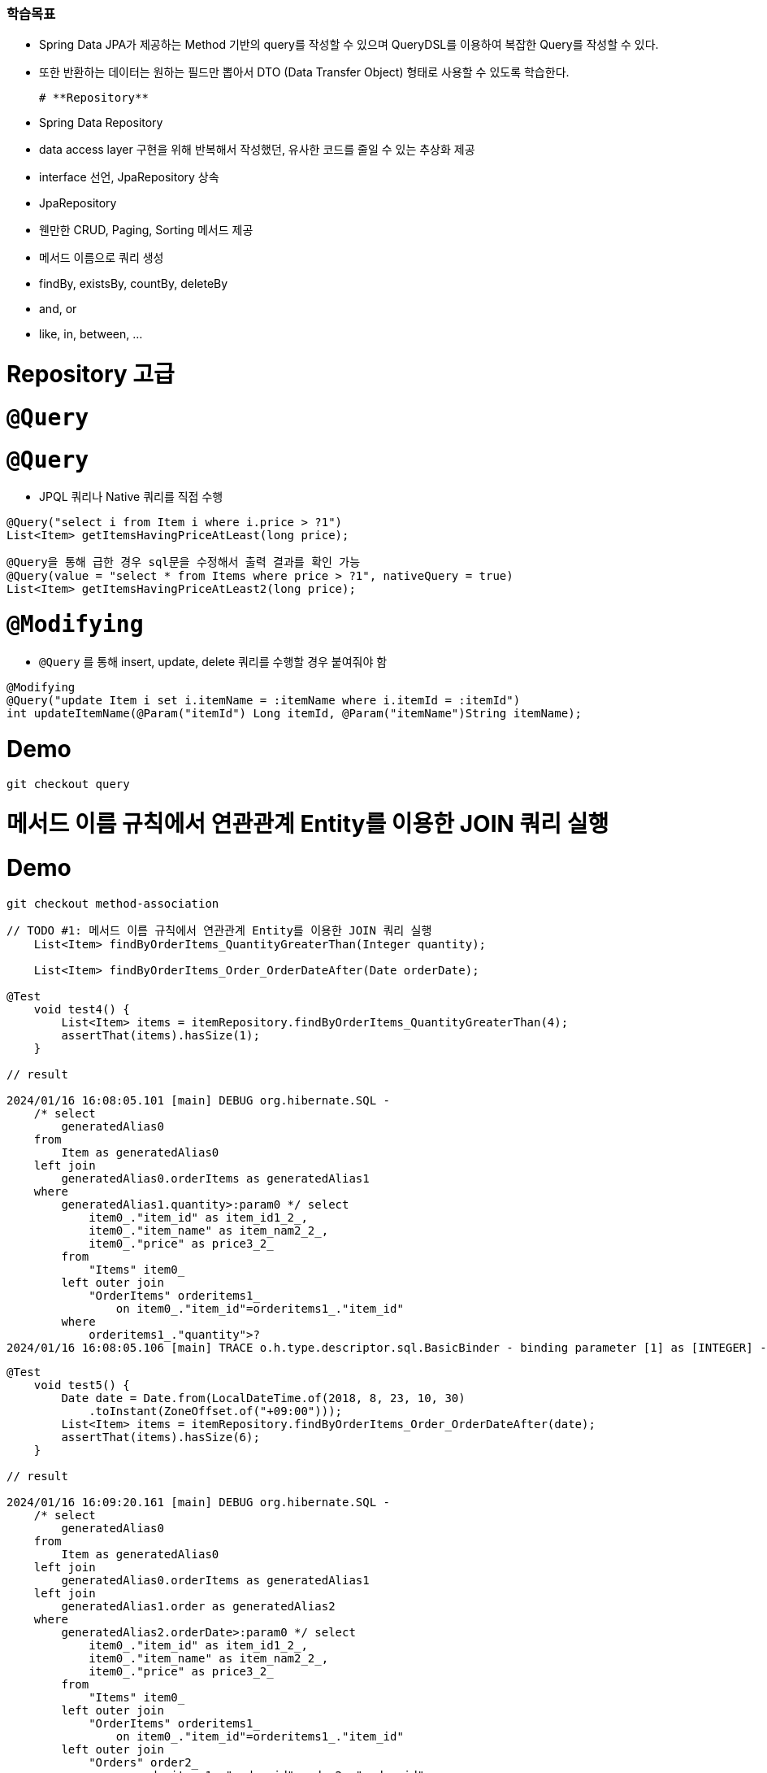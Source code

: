 
### 학습목표 
- Spring Data JPA가 제공하는 Method 기반의 query를 작성할 수 있으며 QueryDSL를 이용하여 복잡한 Query를 작성할 수 있다. 
- 또한 반환하는 데이터는 원하는 필드만 뽑아서 DTO (Data Transfer Object) 형태로 사용할 수 있도록 학습한다.

  # **Repository**

- Spring Data Repository
    - data access layer 구현을 위해 반복해서 작성했던, 유사한 코드를 줄일 수 있는 추상화 제공
    - interface 선언, JpaRepository 상속
- JpaRepository
    - 웬만한 CRUD, Paging, Sorting 메서드 제공
- 메서드 이름으로 쿼리 생성
    - findBy, existsBy, countBy, deleteBy
    - and, or
    - like, in, between, ...

# Repository 고급

# `@Query`

# **`@Query`**

- JPQL 쿼리나 Native 쿼리를 직접 수행

```java
@Query("select i from Item i where i.price > ?1")
List<Item> getItemsHavingPriceAtLeast(long price);

```

```java

@Query을 통해 급한 경우 sql문을 수정해서 출력 결과를 확인 가능
@Query(value = "select * from Items where price > ?1", nativeQuery = true)
List<Item> getItemsHavingPriceAtLeast2(long price);

```

# **`@Modifying`**

- `@Query` 를 통해 insert, update, delete 쿼리를 수행할 경우 붙여줘야 함

```java

@Modifying
@Query("update Item i set i.itemName = :itemName where i.itemId = :itemId")
int updateItemName(@Param("itemId") Long itemId, @Param("itemName")String itemName);

```

# **Demo**

```
git checkout query

```

# 메서드 이름 규칙에서 연관관계 Entity를 이용한 JOIN 쿼리 실행

# **Demo**

```
git checkout method-association

```

```java
// TODO #1: 메서드 이름 규칙에서 연관관계 Entity를 이용한 JOIN 쿼리 실행
    List<Item> findByOrderItems_QuantityGreaterThan(Integer quantity);

    List<Item> findByOrderItems_Order_OrderDateAfter(Date orderDate);

@Test
    void test4() {
        List<Item> items = itemRepository.findByOrderItems_QuantityGreaterThan(4);
        assertThat(items).hasSize(1);
    }

// result

2024/01/16 16:08:05.101 [main] DEBUG org.hibernate.SQL - 
    /* select
        generatedAlias0 
    from
        Item as generatedAlias0 
    left join
        generatedAlias0.orderItems as generatedAlias1 
    where
        generatedAlias1.quantity>:param0 */ select
            item0_."item_id" as item_id1_2_,
            item0_."item_name" as item_nam2_2_,
            item0_."price" as price3_2_ 
        from
            "Items" item0_ 
        left outer join
            "OrderItems" orderitems1_ 
                on item0_."item_id"=orderitems1_."item_id" 
        where
            orderitems1_."quantity">?
2024/01/16 16:08:05.106 [main] TRACE o.h.type.descriptor.sql.BasicBinder - binding parameter [1] as [INTEGER] - [4]
```

```java
@Test
    void test5() {
        Date date = Date.from(LocalDateTime.of(2018, 8, 23, 10, 30)
            .toInstant(ZoneOffset.of("+09:00")));
        List<Item> items = itemRepository.findByOrderItems_Order_OrderDateAfter(date);
        assertThat(items).hasSize(6);
    }

// result 

2024/01/16 16:09:20.161 [main] DEBUG org.hibernate.SQL - 
    /* select
        generatedAlias0 
    from
        Item as generatedAlias0 
    left join
        generatedAlias0.orderItems as generatedAlias1 
    left join
        generatedAlias1.order as generatedAlias2 
    where
        generatedAlias2.orderDate>:param0 */ select
            item0_."item_id" as item_id1_2_,
            item0_."item_name" as item_nam2_2_,
            item0_."price" as price3_2_ 
        from
            "Items" item0_ 
        left outer join
            "OrderItems" orderitems1_ 
                on item0_."item_id"=orderitems1_."item_id" 
        left outer join
            "Orders" order2_ 
                on orderitems1_."order_id"=order2_."order_id" 
        where
            order2_."order_date">?
2024/01/16 16:09:20.170 [main] TRACE o.h.type.descriptor.sql.BasicBinder - binding parameter [1] as [TIMESTAMP] - [Thu Aug 23 10:30:00 KST 2018]
```

# 실습

# **Day2 training**

- 아래 ERD를 참고하여 `TODO` 넘버를 따라 요구사항 구현하기

https://nhnacademy.dooray.com/share/pages/StFm0O4vSyuIZYAyEVYRsQ/attach-files/3713984226914189040

```
git checkout day2-training

```

# DTO Projection

# **DTO Projection 이란**

- JPA에 선언된 메서드를 사용할 때, 엔티티를 선언해서 모든 것을 출력했다 .
- 단, 원하는 컬럼만 뽑아서 출력할 때는 DTO projection 기능을 통해 활용할 수 있다.
- **Repository 메서드가 Entity를 반환하는 것이 아니라 원하는 필드만 뽑아서 DTO(Data Transfer Object)로 반환하는 것**

# **Dto Projection 방법**

- Interface 기반 Projection : 이 방법을 추천, 사용이 용이하고, 중첩문 구현이 가능하다
- Class 기반 (DTO) Projection : DTO class를 직접 만드는 것, 인터페이스 선언하면 프록시 기능을 만들어서 구현하는 방법
- Dynamic Projection : 동적으로 원하는
    
    ![스크린샷 2024-01-17 오전 9.36.21.png](https://prod-files-secure.s3.us-west-2.amazonaws.com/30914778-8bfa-404a-8db1-10f28062c17e/a872928b-4b8d-4863-a722-c2b1613f44d1/%E1%84%89%E1%85%B3%E1%84%8F%E1%85%B3%E1%84%85%E1%85%B5%E1%86%AB%E1%84%89%E1%85%A3%E1%86%BA_2024-01-17_%E1%84%8B%E1%85%A9%E1%84%8C%E1%85%A5%E1%86%AB_9.36.21.png)
    

# **예제**

```
git checkout projection

```

중첩된 구조를 이용하면 

연관관계인 애들의 필드를 모두 dto 인터페이스로 중첩 구조로 가져온다. 

```java
package com.nhnacademy.springjpa.domain;

import java.util.List;

// TODO #4: 중첩 구조를 가지는 Member DTO interface
public interface MemberDto {
    String getUserName();
    List<MemberDetailDto> getMemberDetails();

    // 중첩 구조가 가능하다.
    interface MemberDetailDto {
        String getType();
        String getDescription();
    }

}
```

```java

// select 문 없이 insert가 바로 실행되는 이유 ? 

2024/01/17 09:51:23.260 [main] DEBUG org.hibernate.SQL - 
    /* insert com.nhnacademy.springjpa.entity.Member
        */ insert 
        into
            "Members"
            ("user_name", "member_id") 
        values
            (?, ?)
2024/01/17 09:51:23.263 [main] TRACE o.h.type.descriptor.sql.BasicBinder - binding parameter [1] as [VARCHAR] - [nhn]
2024/01/17 09:51:23.263 [main] TRACE o.h.type.descriptor.sql.BasicBinder - binding parameter [2] as [VARCHAR] - [member1]
2024/01/17 09:51:23.270 [main] DEBUG org.hibernate.SQL - 
    /* insert com.nhnacademy.springjpa.entity.MemberDetail
        */ insert 
        into
            "MemberDetails"
            ("description", "member_id", "type", "member_detail_id") 
        values
            (?, ?, ?, ?)
2024/01/17 09:51:23.270 [main] TRACE o.h.type.descriptor.sql.BasicBinder - binding parameter [1] as [VARCHAR] - [play]
2024/01/17 09:51:23.270 [main] TRACE o.h.type.descriptor.sql.BasicBinder - binding parameter [2] as [VARCHAR] - [member1]
2024/01/17 09:51:23.270 [main] TRACE o.h.type.descriptor.sql.BasicBinder - binding parameter [3] as [VARCHAR] - [habit]
2024/01/17 09:51:23.270 [main] TRACE o.h.type.descriptor.sql.BasicBinder - binding parameter [4] as [BIGINT] - [1]
2024/01/17 09:51:23.270 [main] DEBUG org.hibernate.SQL - 
    /* insert com.nhnacademy.springjpa.entity.MemberDetail
        */ insert 
        into
            "MemberDetails"
            ("description", "member_id", "type", "member_detail_id") 
        values
            (?, ?, ?, ?)
2024/01/17 09:51:23.270 [main] TRACE o.h.type.descriptor.sql.BasicBinder - binding parameter [1] as [VARCHAR] - [good]
2024/01/17 09:51:23.270 [main] TRACE o.h.type.descriptor.sql.BasicBinder - binding parameter [2] as [VARCHAR] - [member1]
2024/01/17 09:51:23.270 [main] TRACE o.h.type.descriptor.sql.BasicBinder - binding parameter [3] as [VARCHAR] - [score]
2024/01/17 09:51:23.270 [main] TRACE o.h.type.descriptor.sql.BasicBinder - binding parameter [4] as [BIGINT] - [2]
2024/01/17 09:51:23.278 [main] DEBUG org.hibernate.SQL - 
    /* select
        generatedAlias0 
    from
        Member as generatedAlias0 
    where
        generatedAlias0.userName=:param0 */ select
            member0_."member_id" as member_i1_7_,
            member0_."user_name" as user_nam2_7_ 
        from
            "Members" member0_ 
        where
            member0_."user_name"=?
2024/01/17 09:51:23.278 [main] TRACE o.h.type.descriptor.sql.BasicBinder - binding parameter [1] as [VARCHAR] - [nhn]
```

- @Transient : 사용하지 않는 경우 어노테이션 설정
- MemberDTO의 중첩 구조를 원하는 쿼리가 아니고,

# Web Support

- Spring Data 에서 제공하는 Web 확장 기능

# **`@EnableSpringDataWebSupport`**

```
@Configuration
@EnableWebMvc
@EnableSpringDataWebSupport
public class WebConfig {
    // ...
}

```

# Basic Web Support

# **DomainClassConverter**

- MVC request parameter나 path variable로부터 Spring Data Repository가 관리하는 도메인 클래스로의 conversion을 제공

# **HandlerMethodArgumentResolver**

- MVC request parameter를 **Pageable**, **Sort** 인스턴스로 resolver할 수 있도록 해 준다

# Demo

# **DomainClassConverter**
